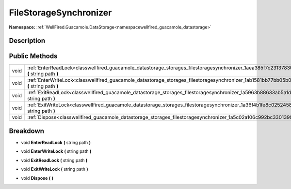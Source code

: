 .. _classwellfired_guacamole_datastorage_storages_filestoragesynchronizer:

FileStorageSynchronizer
========================

**Namespace:** :ref:`WellFired.Guacamole.DataStorage<namespacewellfired_guacamole_datastorage>`

Description
------------



Public Methods
---------------

+-------------+----------------------------------------------------------------------------------------------------------------------------------------------------------+
|void         |:ref:`EnterReadLock<classwellfired_guacamole_datastorage_storages_filestoragesynchronizer_1aea385f7c231378309cac49dd84c3d04f>` **(** string path **)**    |
+-------------+----------------------------------------------------------------------------------------------------------------------------------------------------------+
|void         |:ref:`EnterWriteLock<classwellfired_guacamole_datastorage_storages_filestoragesynchronizer_1ab1581bb77bb05b0cc0671e54dcb69a65>` **(** string path **)**   |
+-------------+----------------------------------------------------------------------------------------------------------------------------------------------------------+
|void         |:ref:`ExitReadLock<classwellfired_guacamole_datastorage_storages_filestoragesynchronizer_1a5963b88633ab5a1d8fc36f61d63bf30d>` **(** string path **)**     |
+-------------+----------------------------------------------------------------------------------------------------------------------------------------------------------+
|void         |:ref:`ExitWriteLock<classwellfired_guacamole_datastorage_storages_filestoragesynchronizer_1a36f4b1fe8c025245888ccf54b7690098>` **(** string path **)**    |
+-------------+----------------------------------------------------------------------------------------------------------------------------------------------------------+
|void         |:ref:`Dispose<classwellfired_guacamole_datastorage_storages_filestoragesynchronizer_1a5c02a106c992bc3301399b456b1c4ffe>` **(**  **)**                     |
+-------------+----------------------------------------------------------------------------------------------------------------------------------------------------------+

Breakdown
----------

.. _classwellfired_guacamole_datastorage_storages_filestoragesynchronizer_1aea385f7c231378309cac49dd84c3d04f:

- void **EnterReadLock** **(** string path **)**

.. _classwellfired_guacamole_datastorage_storages_filestoragesynchronizer_1ab1581bb77bb05b0cc0671e54dcb69a65:

- void **EnterWriteLock** **(** string path **)**

.. _classwellfired_guacamole_datastorage_storages_filestoragesynchronizer_1a5963b88633ab5a1d8fc36f61d63bf30d:

- void **ExitReadLock** **(** string path **)**

.. _classwellfired_guacamole_datastorage_storages_filestoragesynchronizer_1a36f4b1fe8c025245888ccf54b7690098:

- void **ExitWriteLock** **(** string path **)**

.. _classwellfired_guacamole_datastorage_storages_filestoragesynchronizer_1a5c02a106c992bc3301399b456b1c4ffe:

- void **Dispose** **(**  **)**


